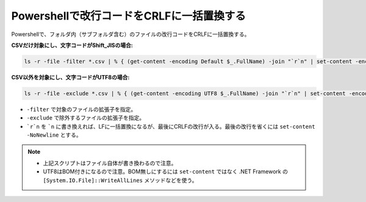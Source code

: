 .. post:: 2019-08-19
   :tags: powershell
   :category: blog

Powershellで改行コードをCRLFに一括置換する
==========================================

Powershellで、フォルダ内（サブフォルダ含む）のファイルの改行コードをCRLFに一括置換する。


**CSVだけ対象にし、文字コードがShift_JISの場合:**

.. code-block:: powershell

   ls -r -file -filter *.csv | % { (get-content -encoding Default $_.FullName) -join "`r`n" | set-content -encoding Default $_.FullName }


**CSV以外を対象にし、文字コードがUTF8の場合:**

.. code-block:: powershell

   ls -r -file -exclude *.csv | % { (get-content -encoding UTF8 $_.FullName) -join "`r`n" | set-content -encoding UTF8 $_.FullName }


* ``-filter`` で対象のファイルの拡張子を指定。
* ``-exclude`` で除外するファイルの拡張子を指定。
* ```r`n`` を ```n`` に書き換えれば、LFに一括置換になるが、最後にCRLFの改行が入る。最後の改行を省くには ``set-content -NoNewline`` とする。

.. note::

   * 上記スクリプトはファイル自体が書き換わるので注意。
   * UTF8はBOM付きになるので注意。BOM無しにするには ``set-content`` ではなく .NET Framework の ``[System.IO.File]::WriteAllLines`` メソッドなどを使う。

